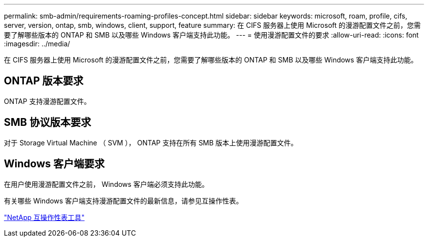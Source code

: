---
permalink: smb-admin/requirements-roaming-profiles-concept.html 
sidebar: sidebar 
keywords: microsoft, roam, profile, cifs, server, version, ontap, smb, windows, client, support, feature 
summary: 在 CIFS 服务器上使用 Microsoft 的漫游配置文件之前，您需要了解哪些版本的 ONTAP 和 SMB 以及哪些 Windows 客户端支持此功能。 
---
= 使用漫游配置文件的要求
:allow-uri-read: 
:icons: font
:imagesdir: ../media/


[role="lead"]
在 CIFS 服务器上使用 Microsoft 的漫游配置文件之前，您需要了解哪些版本的 ONTAP 和 SMB 以及哪些 Windows 客户端支持此功能。



== ONTAP 版本要求

ONTAP 支持漫游配置文件。



== SMB 协议版本要求

对于 Storage Virtual Machine （ SVM ）， ONTAP 支持在所有 SMB 版本上使用漫游配置文件。



== Windows 客户端要求

在用户使用漫游配置文件之前， Windows 客户端必须支持此功能。

有关哪些 Windows 客户端支持漫游配置文件的最新信息，请参见互操作性表。

https://mysupport.netapp.com/matrix["NetApp 互操作性表工具"^]
